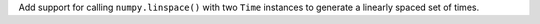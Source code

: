 Add support for calling ``numpy.linspace()`` with two ``Time`` instances to
generate a linearly spaced set of times.
